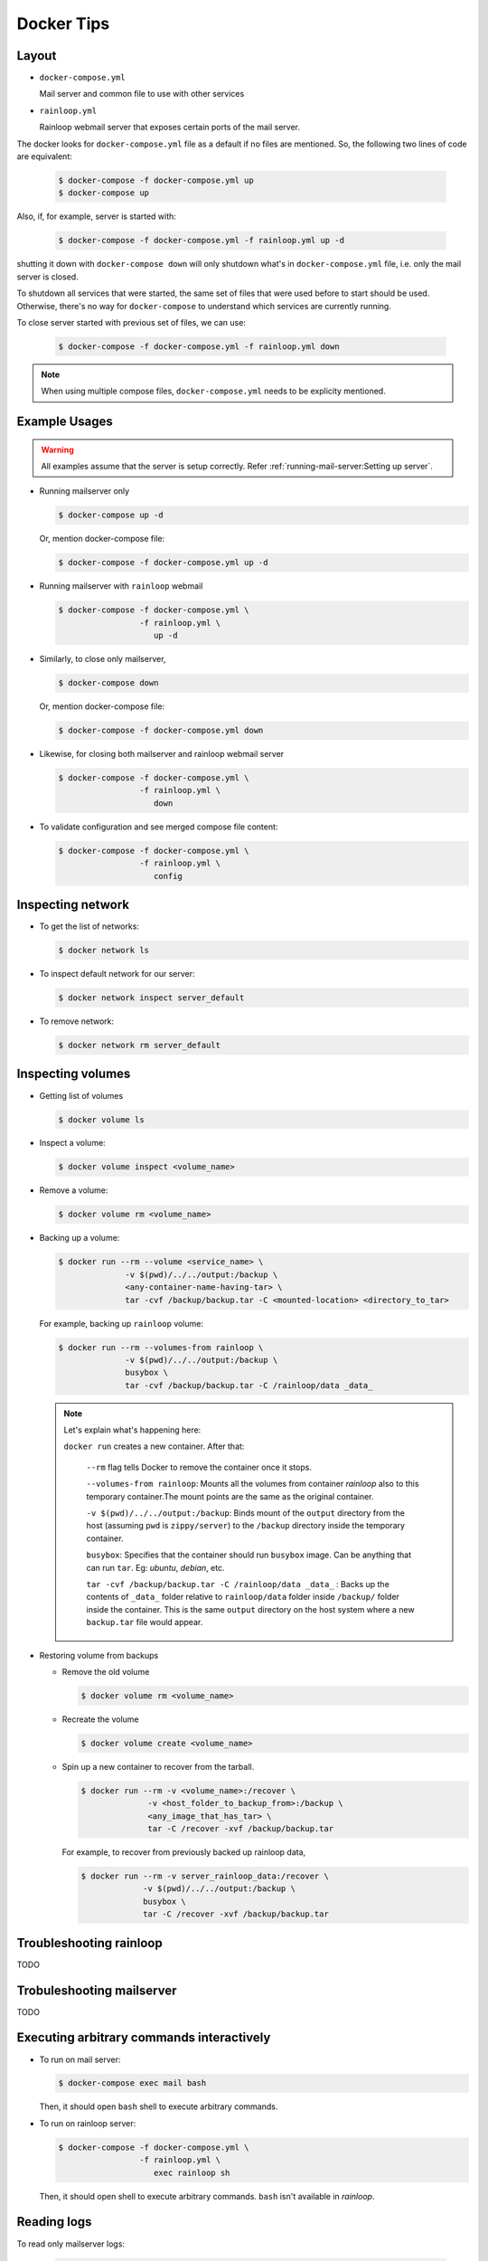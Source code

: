 Docker Tips
~~~~~~~~~~~


Layout
------

* ``docker-compose.yml``

  Mail server and common file to use with other services

* ``rainloop.yml``

  Rainloop webmail server that exposes certain ports of the mail server.

The docker looks for ``docker-compose.yml`` file as a default if no files are
mentioned. So, the following two lines of code are equivalent:

   .. code-block:: console

     $ docker-compose -f docker-compose.yml up
     $ docker-compose up

Also, if, for example, server is started with:

  .. code-block:: console

    $ docker-compose -f docker-compose.yml -f rainloop.yml up -d

shutting it down with ``docker-compose down`` will only shutdown what's in
``docker-compose.yml`` file, i.e. only the mail server is closed.

To shutdown all services that were started, the same set of files that were
used before to start should be used. Otherwise, there's no way for
``docker-compose`` to understand which services are currently running.

To close server started with previous set of files, we can use:

  .. code-block:: console

     $ docker-compose -f docker-compose.yml -f rainloop.yml down

.. note:: When using multiple compose files, ``docker-compose.yml`` needs to be
   explicity mentioned.

Example Usages
--------------

.. warning:: All examples assume that the server is setup correctly. Refer
   :ref:`running-mail-server:Setting up server`.

* Running mailserver only

  .. code-block:: console

    $ docker-compose up -d

  .. note: ``-d`` flag runs containers in daemon/background mode.

  Or, mention docker-compose file:

  .. code-block:: console

    $ docker-compose -f docker-compose.yml up -d

* Running mailserver with ``rainloop`` webmail

  .. code-block:: console

    $ docker-compose -f docker-compose.yml \
                     -f rainloop.yml \
                        up -d

* Similarly, to close only mailserver,

  .. code-block:: console

    $ docker-compose down

  Or, mention docker-compose file:

  .. code-block:: console

    $ docker-compose -f docker-compose.yml down

* Likewise, for closing both mailserver and rainloop webmail server

  .. code-block:: console

    $ docker-compose -f docker-compose.yml \
                     -f rainloop.yml \
                        down

* To validate configuration and see merged compose file content:

  .. code-block:: console

    $ docker-compose -f docker-compose.yml \
                     -f rainloop.yml \
                        config

Inspecting network
------------------

* To get the list of networks:

  .. code-block:: console

    $ docker network ls

* To inspect default network for our server:

  .. code-block:: console

    $ docker network inspect server_default

* To remove network:

  .. code-block:: console

    $ docker network rm server_default

Inspecting volumes
------------------

* Getting list of volumes


  .. code-block:: console

    $ docker volume ls

* Inspect a volume:

  .. code-block:: console

    $ docker volume inspect <volume_name>

* Remove a volume:

  .. code-block:: console

    $ docker volume rm <volume_name>

.. _backup_volume:

* Backing up a volume:

  .. code-block:: console

    $ docker run --rm --volume <service_name> \
                  -v $(pwd)/../../output:/backup \
                  <any-container-name-having-tar> \
                  tar -cvf /backup/backup.tar -C <mounted-location> <directory_to_tar>

  For example, backing up ``rainloop`` volume:

  .. code-block:: console

    $ docker run --rm --volumes-from rainloop \
                  -v $(pwd)/../../output:/backup \
                  busybox \
                  tar -cvf /backup/backup.tar -C /rainloop/data _data_

  .. note:: Let's explain what's happening here:

     ``docker run``  creates a new container. After that:

        ``--rm``  flag tells Docker to remove the container once it stops.

        ``--volumes-from rainloop``:  Mounts all the volumes from container
        *rainloop* also to this temporary container.The mount points are the same
        as the original container.

        ``-v $(pwd)/../../output:/backup``:  Binds mount of the ``output`` directory
        from the host (assuming ``pwd`` is ``zippy/server``) to the ``/backup``
        directory inside the temporary container.

        ``busybox``:  Specifies that the container should run ``busybox`` image.
        Can be anything that can run ``tar``. Eg: *ubuntu*, *debian*, etc.

        ``tar -cvf /backup/backup.tar -C /rainloop/data _data_`` :
        Backs up the contents of ``_data_`` folder relative to ``rainloop/data``
        folder inside ``/backup/`` folder inside the container. This is the same
        ``output`` directory on the host system where a new ``backup.tar``
        file would appear.

* Restoring volume from backups

  - Remove the old volume

    .. code-block:: console

      $ docker volume rm <volume_name>

  - Recreate the volume

    .. code-block:: console

      $ docker volume create <volume_name>

  - Spin up a new container to recover from the tarball.

    .. code-block:: console

      $ docker run --rm -v <volume_name>:/recover \
                    -v <host_folder_to_backup_from>:/backup \
                    <any_image_that_has_tar> \
                    tar -C /recover -xvf /backup/backup.tar

    For example, to recover from previously backed up rainloop data,

    .. code-block:: console

      $ docker run --rm -v server_rainloop_data:/recover \
                   -v $(pwd)/../../output:/backup \
                   busybox \
                   tar -C /recover -xvf /backup/backup.tar

Troubleshooting rainloop
------------------------

TODO


Trobuleshooting mailserver
--------------------------

TODO



Executing arbitrary commands interactively
------------------------------------------

* To run on mail server:

  .. code-block:: console

    $ docker-compose exec mail bash

  Then, it should open ``bash`` shell to execute arbitrary commands.

* To run on rainloop server:

  .. code-block:: console

    $ docker-compose -f docker-compose.yml \
                     -f rainloop.yml \
                        exec rainloop sh

  Then, it should open shell to execute arbitrary commands. ``bash`` isn't
  available in *rainloop*.

Reading logs
------------

To read only mailserver logs:

  .. code-block:: console

    $ docker-compose logs

To follow logs, use ``-f`` flags.


To read logs from all services:

  .. code-block:: console

    $ docker-compose -f docker-compose.yml \
                     -f rainloop.yml \
                        logs

To follow logs, use ``-f`` flags.


To read from only one service:

  .. code-block:: console

    $ docker-compose -f docker-compose.yml \
                     -f rainloop.yml \
                        logs -f <service_name>

View running processes inside services
--------------------------------------

  .. code-block:: console

    $ docker-compose -f docker-compose.yml \
                     -f rainloop.yml \
                        top [<service_name>]

View running containers
-----------------------

  .. code-block:: console

    $ docker-compose -f docker-compose.yml \
                     -f rainloop.yml \
                        ps [<service_name>]

Dockerizing
-----------

We'll focus on developing algorithm. External services that we need or might need
could be used through docker which provides us reproducability and portability.

Hence, in future, we might use ``postgres``, ``redis``, etc. from the composition of
docker images.

References
^^^^^^^^^^

* `Getting Started with Docker`_
* `Getting Started with Docker Compose`_
* `Docker cheatsheet`_
* `docker-compose cheatsheet`_
* `docker-cli cheatsheet`_

..
.. Internal Links

.. _mail server is setup correctly: #setting-up-server

..
.. External Links

.. _Getting Started with Docker: https://docs.docker.com/get-started/
.. _Getting Started with Docker Compose: https://docs.docker.com/compose/gettingstarted/
.. _Docker cheatsheet: https://github.com/wsargent/docker-cheat-sheet
.. _docker-cli cheatsheet: https://devhints.io/docker
.. _docker-compose cheatsheet: https://devhints.io/docker-compose